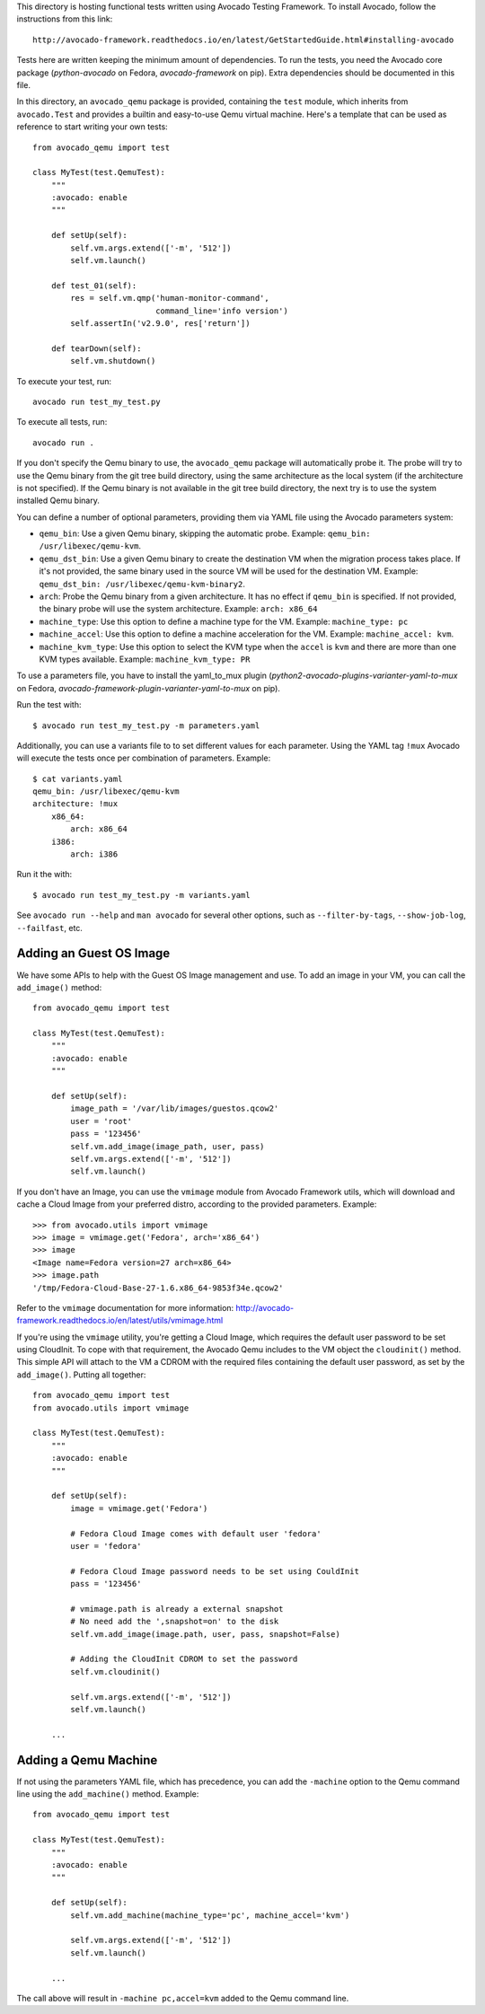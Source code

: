 This directory is hosting functional tests written using Avocado Testing
Framework. To install Avocado, follow the instructions from this link::

    http://avocado-framework.readthedocs.io/en/latest/GetStartedGuide.html#installing-avocado

Tests here are written keeping the minimum amount of dependencies. To
run the tests, you need the Avocado core package (`python-avocado` on
Fedora, `avocado-framework` on pip). Extra dependencies should be
documented in this file.

In this directory, an ``avocado_qemu`` package is provided, containing
the ``test`` module, which inherits from ``avocado.Test`` and provides
a builtin and easy-to-use Qemu virtual machine. Here's a template that
can be used as reference to start writing your own tests::

    from avocado_qemu import test

    class MyTest(test.QemuTest):
        """
        :avocado: enable
        """

        def setUp(self):
            self.vm.args.extend(['-m', '512'])
            self.vm.launch()

        def test_01(self):
            res = self.vm.qmp('human-monitor-command',
                              command_line='info version')
            self.assertIn('v2.9.0', res['return'])

        def tearDown(self):
            self.vm.shutdown()

To execute your test, run::

    avocado run test_my_test.py

To execute all tests, run::

    avocado run .

If you don't specify the Qemu binary to use, the ``avocado_qemu``
package will automatically probe it. The probe will try to use the Qemu
binary from the git tree build directory, using the same architecture as
the local system (if the architecture is not specified). If the Qemu
binary is not available in the git tree build directory, the next try is
to use the system installed Qemu binary.

You can define a number of optional parameters, providing them via YAML
file using the Avocado parameters system:

- ``qemu_bin``: Use a given Qemu binary, skipping the automatic
  probe. Example: ``qemu_bin: /usr/libexec/qemu-kvm``.
- ``qemu_dst_bin``: Use a given Qemu binary to create the destination VM
  when the migration process takes place. If it's not provided, the same
  binary used in the source VM will be used for the destination VM.
  Example: ``qemu_dst_bin: /usr/libexec/qemu-kvm-binary2``.
- ``arch``: Probe the Qemu binary from a given architecture. It has no
  effect if ``qemu_bin`` is specified. If not provided, the binary probe
  will use the system architecture. Example: ``arch: x86_64``
- ``machine_type``: Use this option to define a machine type for the VM.
  Example: ``machine_type: pc``
- ``machine_accel``: Use this option to define a machine acceleration
  for the VM. Example: ``machine_accel: kvm``.
- ``machine_kvm_type``: Use this option to select the KVM type when the
  ``accel`` is ``kvm`` and there are more than one KVM types available.
  Example: ``machine_kvm_type: PR``

To use a parameters file, you have to install the yaml_to_mux plugin
(`python2-avocado-plugins-varianter-yaml-to-mux` on Fedora,
`avocado-framework-plugin-varianter-yaml-to-mux` on pip).

Run the test with::

    $ avocado run test_my_test.py -m parameters.yaml

Additionally, you can use a variants file to to set different values
for each parameter. Using the YAML tag ``!mux`` Avocado will execute the
tests once per combination of parameters. Example::

    $ cat variants.yaml
    qemu_bin: /usr/libexec/qemu-kvm
    architecture: !mux
        x86_64:
            arch: x86_64
        i386:
            arch: i386

Run it the with::

    $ avocado run test_my_test.py -m variants.yaml

See ``avocado run --help`` and ``man avocado`` for several other
options, such as ``--filter-by-tags``, ``--show-job-log``,
``--failfast``, etc.

Adding an Guest OS Image
------------------------

We have some APIs to help with the Guest OS Image management and use. To add
an image in your VM, you can call the ``add_image()`` method::

    from avocado_qemu import test

    class MyTest(test.QemuTest):
        """
        :avocado: enable
        """

        def setUp(self):
            image_path = '/var/lib/images/guestos.qcow2'
            user = 'root'
            pass = '123456'
            self.vm.add_image(image_path, user, pass)
            self.vm.args.extend(['-m', '512'])
            self.vm.launch()

If you don't have an Image, you can use the ``vmimage`` module from Avocado
Framework utils, which will download and cache a Cloud Image from your
preferred distro, according to the provided parameters. Example::

    >>> from avocado.utils import vmimage
    >>> image = vmimage.get('Fedora', arch='x86_64')
    >>> image
    <Image name=Fedora version=27 arch=x86_64>
    >>> image.path
    '/tmp/Fedora-Cloud-Base-27-1.6.x86_64-9853f34e.qcow2'

Refer to the ``vmimage`` documentation for more information:
http://avocado-framework.readthedocs.io/en/latest/utils/vmimage.html

If you're using the ``vmimage`` utility, you're getting a Cloud Image, which
requires the default user password to be set using CloudInit. To cope with
that requirement, the Avocado Qemu includes to the VM object the
``cloudinit()`` method. This simple API will attach to the VM a CDROM with the
required files containing the default user password, as set by the
``add_image()``. Putting all together::

    from avocado_qemu import test
    from avocado.utils import vmimage

    class MyTest(test.QemuTest):
        """
        :avocado: enable
        """

        def setUp(self):
            image = vmimage.get('Fedora')

            # Fedora Cloud Image comes with default user 'fedora'
            user = 'fedora'

            # Fedora Cloud Image password needs to be set using CouldInit
            pass = '123456'

            # vmimage.path is already a external snapshot
            # No need add the ',snapshot=on' to the disk
            self.vm.add_image(image.path, user, pass, snapshot=False)

            # Adding the CloudInit CDROM to set the password
            self.vm.cloudinit()

            self.vm.args.extend(['-m', '512'])
            self.vm.launch()

        ...

Adding a Qemu Machine
---------------------

If not using the parameters YAML file, which has precedence, you can add the
``-machine`` option to the Qemu command line using the ``add_machine()``
method. Example::

    from avocado_qemu import test

    class MyTest(test.QemuTest):
        """
        :avocado: enable
        """

        def setUp(self):
            self.vm.add_machine(machine_type='pc', machine_accel='kvm')

            self.vm.args.extend(['-m', '512'])
            self.vm.launch()

        ...

The call above will result in ``-machine pc,accel=kvm`` added to the Qemu
command line.
